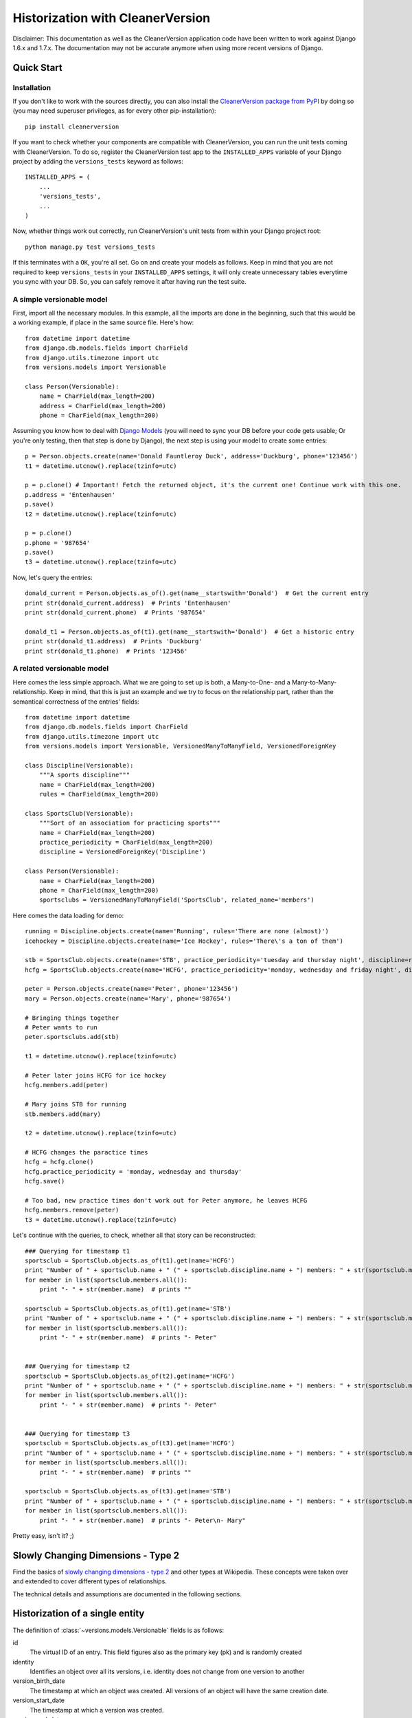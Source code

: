 *********************************
Historization with CleanerVersion
*********************************

Disclaimer: This documentation as well as the CleanerVersion application code have been written to work against Django
1.6.x and 1.7.x. The documentation may not be accurate anymore when using more recent versions of Django.

.. _cleanerversion-quick-starter:

Quick Start
===========

Installation
------------

If you don't like to work with the sources directly, you can also install the `CleanerVersion package from PyPI
<https://pypi.python.org/pypi/CleanerVersion>`_ by doing so (you may need superuser privileges, as for every other
pip-installation)::

    pip install cleanerversion

If you want to check whether your components are compatible with CleanerVersion, you can run the unit tests coming
with CleanerVersion. To do so, register the CleanerVersion test app to the ``INSTALLED_APPS`` variable
of your Django project by adding the ``versions_tests`` keyword as follows::

    INSTALLED_APPS = (
        ...
        'versions_tests',
        ...
    )

Now, whether things work out correctly, run CleanerVersion's unit tests from within your Django
project root::

    python manage.py test versions_tests

If this terminates with a ``OK``, you're all set. Go on and create your models as follows.
Keep in mind that you are not required to keep ``versions_tests`` in your ``INSTALLED_APPS`` settings, it will only
create unnecessary tables everytime you sync with your DB. So, you can safely remove it after having run the test suite.


A simple versionable model
--------------------------

First, import all the necessary modules. In this example, all the imports are done in the beginning, such that this
would be a working example, if place in the same source file. Here's how::

    from datetime import datetime
    from django.db.models.fields import CharField
    from django.utils.timezone import utc
    from versions.models import Versionable

    class Person(Versionable):
        name = CharField(max_length=200)
        address = CharField(max_length=200)
        phone = CharField(max_length=200)

Assuming you know how to deal with `Django Models <https://docs.djangoproject.com/en/stable/topics/db/models/>`_ (you will need to sync your DB before your
code gets usable; Or you're only testing, then that step is done by Django), the next step is using your model to create
some entries::

    p = Person.objects.create(name='Donald Fauntleroy Duck', address='Duckburg', phone='123456')
    t1 = datetime.utcnow().replace(tzinfo=utc)

    p = p.clone() # Important! Fetch the returned object, it's the current one! Continue work with this one.
    p.address = 'Entenhausen'
    p.save()
    t2 = datetime.utcnow().replace(tzinfo=utc)

    p = p.clone()
    p.phone = '987654'
    p.save()
    t3 = datetime.utcnow().replace(tzinfo=utc)

Now, let's query the entries::

    donald_current = Person.objects.as_of().get(name__startswith='Donald')  # Get the current entry
    print str(donald_current.address)  # Prints 'Entenhausen'
    print str(donald_current.phone)  # Prints '987654'

    donald_t1 = Person.objects.as_of(t1).get(name__startswith='Donald')  # Get a historic entry
    print str(donald_t1.address)  # Prints 'Duckburg'
    print str(donald_t1.phone)  # Prints '123456'

A related versionable model
---------------------------

Here comes the less simple approach. What we are going to set up is both, a Many-to-One- and a
Many-to-Many-relationship. Keep in mind, that this is just an example and we try to focus on the
relationship part, rather than the semantical correctness of the entries' fields::

    from datetime import datetime
    from django.db.models.fields import CharField
    from django.utils.timezone import utc
    from versions.models import Versionable, VersionedManyToManyField, VersionedForeignKey

    class Discipline(Versionable):
        """A sports discipline"""
        name = CharField(max_length=200)
        rules = CharField(max_length=200)

    class SportsClub(Versionable):
        """Sort of an association for practicing sports"""
        name = CharField(max_length=200)
        practice_periodicity = CharField(max_length=200)
        discipline = VersionedForeignKey('Discipline')

    class Person(Versionable):
        name = CharField(max_length=200)
        phone = CharField(max_length=200)
        sportsclubs = VersionedManyToManyField('SportsClub', related_name='members')

Here comes the data loading for demo::

    running = Discipline.objects.create(name='Running', rules='There are none (almost)')
    icehockey = Discipline.objects.create(name='Ice Hockey', rules='There\'s a ton of them')

    stb = SportsClub.objects.create(name='STB', practice_periodicity='tuesday and thursday night', discipline=running)
    hcfg = SportsClub.objects.create(name='HCFG', practice_periodicity='monday, wednesday and friday night', discipline=icehockey)

    peter = Person.objects.create(name='Peter', phone='123456')
    mary = Person.objects.create(name='Mary', phone='987654')

    # Bringing things together
    # Peter wants to run
    peter.sportsclubs.add(stb)

    t1 = datetime.utcnow().replace(tzinfo=utc)

    # Peter later joins HCFG for ice hockey
    hcfg.members.add(peter)

    # Mary joins STB for running
    stb.members.add(mary)

    t2 = datetime.utcnow().replace(tzinfo=utc)

    # HCFG changes the paractice times
    hcfg = hcfg.clone()
    hcfg.practice_periodicity = 'monday, wednesday and thursday'
    hcfg.save()

    # Too bad, new practice times don't work out for Peter anymore, he leaves HCFG
    hcfg.members.remove(peter)
    t3 = datetime.utcnow().replace(tzinfo=utc)

Let's continue with the queries, to check, whether all that story can be reconstructed::

    ### Querying for timestamp t1
    sportsclub = SportsClub.objects.as_of(t1).get(name='HCFG')
    print "Number of " + sportsclub.name + " (" + sportsclub.discipline.name + ") members: " + str(sportsclub.members.count())
    for member in list(sportsclub.members.all()):
        print "- " + str(member.name)  # prints ""

    sportsclub = SportsClub.objects.as_of(t1).get(name='STB')
    print "Number of " + sportsclub.name + " (" + sportsclub.discipline.name + ") members: " + str(sportsclub.members.count())
    for member in list(sportsclub.members.all()):
        print "- " + str(member.name)  # prints "- Peter"


    ### Querying for timestamp t2
    sportsclub = SportsClub.objects.as_of(t2).get(name='HCFG')
    print "Number of " + sportsclub.name + " (" + sportsclub.discipline.name + ") members: " + str(sportsclub.members.count())
    for member in list(sportsclub.members.all()):
        print "- " + str(member.name)  # prints "- Peter"


    ### Querying for timestamp t3
    sportsclub = SportsClub.objects.as_of(t3).get(name='HCFG')
    print "Number of " + sportsclub.name + " (" + sportsclub.discipline.name + ") members: " + str(sportsclub.members.count())
    for member in list(sportsclub.members.all()):
        print "- " + str(member.name)  # prints ""

    sportsclub = SportsClub.objects.as_of(t3).get(name='STB')
    print "Number of " + sportsclub.name + " (" + sportsclub.discipline.name + ") members: " + str(sportsclub.members.count())
    for member in list(sportsclub.members.all()):
        print "- " + str(member.name)  # prints "- Peter\n- Mary"

Pretty easy, isn't it? ;)


Slowly Changing Dimensions - Type 2
===================================

Find the basics of `slowly changing dimensions - type 2`_ and other types at Wikipedia. These concepts were taken
over and extended to cover different types of relationships.

The technical details and assumptions are documented in the following sections.

.. _`slowly changing dimensions - type 2`: http://en.wikipedia.org/wiki/Slowly_changing_dimension#Type_2
__ `slowly changing dimensions - type 2`_

Historization of a single entity
================================

The definition of :class:`~versions.models.Versionable` fields is as follows:

id
    The virtual ID of an entry. This field figures also as the primary key (pk) and is randomly created

identity
    Identifies an object over all its versions, i.e. identity does not change from one version to another

version_birth_date
    The timestamp at which an object was created. All versions of an object will have the same creation date.

version_start_date
    The timestamp at which a version was created.

version_end_date
    The timestamp at which a version was cloned. If a version has not been cloned yet, ``version_end_date`` will be
    set to ``None`` (or NULL) and the entry is considered the most recent entry of an object (i.e. it is the object's
    current version)


Let's assume the following class definition for this hands-on::

    class Item(Versionable):
        name = CharField(max_length="200")  # referred to as the payload data
        version = CharField(max_length="200")  # part of the payload data as well; added for more transparency

Having the class, let's create an instance of it::

    item = Item.objects.create(name="Peter Muster", version="1")

This sequence of commands generated the following DB entry in the table associated to ``Item`` (inheriting from
:class:`~versions.models.Versionable`):

+----------+----------+---------------------+---------------------+------------------+--------------+---------+
| id (pk)  | identity | version_birth_date  | version_start_date  | version_end_date | name         | version |
+==========+==========+=====================+=====================+==================+==============+=========+
| 123      | 123      | 2014-08-14 14:43:00 | 2014-08-14 14:43:00 | None             | Peter Muster | 1       |
+----------+----------+---------------------+---------------------+------------------+--------------+---------+

Once you wish to change some value on your object, do it as follows::

    item = item.clone()
    item.name = "Peter Mauser"
    item.version = "2"
    item.save()

In the first line, we create the new version of the item entry and assign it immediately to the same variable we used
to work with.

On the new version, we can now change the payload data at will and ``save()`` the object, once we're done.

On a DB level, things will look as follows:

+----------+----------+---------------------+---------------------+---------------------+--------------+---------+
| id (pk)  | identity | version_birth_date  | version_start_date  | version_end_date    | name         | version |
+==========+==========+=====================+=====================+=====================+==============+=========+
| 123      | 123      | 2014-08-14 14:43:00 | 2014-08-14 15:09:00 | None                | Peter Mauser | 2       |
+----------+----------+---------------------+---------------------+---------------------+--------------+---------+
| 124      | 123      | 2014-08-14 14:43:00 | 2014-08-14 14:43:00 | 2014-08-14 15:09:00 | Peter Muster | 1       |
+----------+----------+---------------------+---------------------+---------------------+--------------+---------+

Notice the primary key of the current entry did not change. The original ``id`` will always point the current version of
an object.

Revisions of an object (i.e. historic versions) are copies of the current entry at the time pointed by the version's
``version_end_date``.

For making things clearer, we create another version::

    item = item.clone()
    item.name = "Petra Mauser"
    item.version = "3"
    item.save()

Once again, the situation on DB level will present itself as follows:

+----------+----------+---------------------+---------------------+---------------------+--------------+---------+
| id (pk)  | identity | version_birth_date  | version_start_date  | version_end_date    | name         | version |
+==========+==========+=====================+=====================+=====================+==============+=========+
| 123      | 123      | 2014-08-14 14:43:00 | 2014-08-14 15:21:00 | None                | Petra Mauser | 3       |
+----------+----------+---------------------+---------------------+---------------------+--------------+---------+
| 124      | 123      | 2014-08-14 14:43:00 | 2014-08-14 14:43:00 | 2014-08-14 15:09:00 | Peter Muster | 1       |
+----------+----------+---------------------+---------------------+---------------------+--------------+---------+
| 125      | 123      | 2014-08-14 14:43:00 | 2014-08-14 15:09:00 | 2014-08-14 15:21:00 | Peter Mauser | 2       |
+----------+----------+---------------------+---------------------+---------------------+--------------+---------+

On a timeline, the state can be represented as follows:

.. _cleanerversion_example_single_entry_image:

.. image:: ../images/cleanerversion_example_single_entry.png
    :alt: The visual representation of the single entry CleanerVersion example
    :align: center

Many-to-One relationships
=========================

Declaring versioned M2O relationship
------------------------------------

Here's an example with a sportsclub that can practice at most one sporty discipline::

    class SportsClub(Versionable):
        """Sort of an association for practicing sports"""
        name = CharField(max_length=200)
        practice_periodicity = CharField(max_length=200)
        discipline = VersionedForeignKey('Discipline')

    class Discipline(Versionable):
        """A sports discipline"""
        name = CharField(max_length=200)
        rules = CharField(max_length=200)

If a M2O relationship can also be unset, don't forget to set the nullable flag (null=true) as an argument of the
``VersionedForeignKey`` field.

Adding objects to a versioned M2O relationship
----------------------------------------------

Let's create two disciplines and some sportsclubs practicing these disciplines::

    running = Discipline.objects.create(name='Running', rules='There are none (almost)')
    icehockey = Discipline.objects.create(name='Ice Hockey', rules='There\'s a ton of them')

    stb = SportsClub.objects.create(name='STB', practice_periodicity='tuesday and thursday night',
                                                discipline=running)
    hcfg = SportsClub.objects.create(name='HCFG',
                                                 practice_periodicity='monday, wednesday and friday night',
                                                 discipline=icehockey)
    lca = SportsClub.objects.create(name='LCA', practice_periodicity='individual',
                                                discipline=running)

Reading objects from a M2O relationship
---------------------------------------

Assume, timestamps have been created as follows::
    timestamp = datetime.datetime.utcnow().replace(tzinfo=utc)

Now, let's read some stuff previously loaded::

    sportsclubs = SportsClub.objects.as_of(t1)  # This returns all SportsClubs existing at time t1 [returned within a QuerySet]


You can also use select_related() to reduce the number of database queries made, if you know that you'll need the
ForeignKey-related objects::

    # Only one database query is made for this set of statements:
    hcfg = SportsClub.objects.current.select_related('discipline').get(name='HCFG')
    print hcfg.discipline.name

Note that select_related only works for models containing foreign keys.  It does not work for reverse relationships::

    # This does not save any database queries!  select_related() has no effect here:
    icehockey = Discipline.objects.current.select_related('sportsclub_set').get(name='Ice Hockey')
    print icehockey.sportsclub_set.first().name

This is not a CleanerVersion limitation; it's just the way that Django's select_related() works.  Use
prefetch_related() instead if you want to prefetch reverse or many-to-many relationships.  Note that
prefetch_related() will use at least two queries to prefetch the related objects.

Many-to-Many relationships
==========================

Declaring versioned M2M relationships
-------------------------------------

Assume a Person can be part of multiple SportsClubs::

    class Person(Versionable):
        name = CharField(max_length=200)
        phone = CharField(max_length=200)
        sportsclubs = VersionedManyToManyField('SportsClub', related_name='members')

    class SportsClub(Versionable):
        """Sort of an association for practicing sports"""
        name = CharField(max_length=200)
        practice_periodicity = CharField(max_length=200)


Adding objects to a versioned M2M relationship
----------------------------------------------
Adding objects to a many-to-many relationship works just like in standard Django::

    person1 = Person.objects.create(name="Hanover Fiste", phone="555-1234")
    person2 = Person.objects.create(name="Gloria", phone="555-6777")
    club = SportsClub.objects.create(name="Sweatshop", practice_periodicity="daily")


    # This is one way to do it:
    club.members.add(person1, person2)

    # Another way to do it to assign a list.  This will remove any existing
    # members that are not in the list, and add any members that are in the
    # list, but not yet associated in the database.
    club.members = [person1, person2]

Changing many-to-many relationships is only allowed when using the current version of the object::

    # This would raise an Exception:
    old_club = SportsClub.objects.previous_version(club)
    old_club.members.add(person3)


Reading objects from a versioned M2M relationship
-------------------------------------------------
This works just like in standard Django, with the exception that you specify either that you are using
the current state, or the state at a specific point in time::

    # Working with the current state:
    club = Club.objects.current.get(name='Sweatshop')
    local_members = club.members.filter(phone__startswith='555').all()

    # Working with a specific point in time:
    november1 = datetime.datetime(2014, 11, 1).replace(tzinfo=pytz.utc)
    club = Club.objects.as_of(november1).get(name='Sweatshop')
    # The related objects that are retrieved were existing and related as of november1, too.
    local_members = club.members.filter(phone__startswith='555').all()

    # Queries can of course traverse relationships, too:
    clubs_with_g_members = Club.objects.current.filter(members__name__startswith='G').all()

Versioning objects being part of a versioned M2M relationship
-------------------------------------------------------------
Versioning an object in a ManyToMany relationship requires 3 steps to be done, including the initial setup:

1) Setting up the situation requires to add at least two objects to a M2M relationship::

    blog1.items.add(item1)

  .. image:: ../images/clone_m2m_item_1.png
        :align: center

2) Further on, let's clone the Item-instance::

      new_item1 = item1.clone()

  .. image:: ../images/clone_m2m_item_2.png
        :align: center
3) CleanerVersion takes care of cloning and re-linking also the relationships::

    # done automatically by cleanerversion when item1.clone() was called

  .. image:: ../images/clone_m2m_item_3.png
        :align: center


Removing objects from a versioned M2M relationship
--------------------------------------------------
Changing many-to-many relationships is only allowed when using the current version of the object.

Deleting an object from a many-to-many relationship results in the record in the relationship table being
soft-deleted.  In other words, a ``version_end_date`` is set on the relationship record.

The syntax for soft-deleting is the same as the standard Django Model deletion syntax::

    # Various ways to remove one or more associations:
    club.members.remove(person1)
    club.members.remove(person2, person3)
    club.members.remove(person4.id)
    club.members = []

Navigating between different versions of an object
==================================================

Accessing the version at a given point in time
----------------------------------------------
If you have an object item1, and know that it existed at some other time t1, you can get the other version like this::

    # Will throw exception if no object exists:
    version = Item.objects.as_of(t1).get(identity=item1.identity)

    # Or like this, which will return None if no object exists:
    version = Item.objects.as_of(t1).filter(identity=item1.identity).first()

Accessing the current version of an object
------------------------------------------
``current_version(obj)`` will return the latest version of the obj, or ``None`` if no version is currently active.

Note that if the current object thinks that it is the current object (e.g. ``version_end_date`` is ``None``),
this does not check the database. This means that if you fetched a copy of obj, and some other code has
created a new version of obj before you call ``current_version()``, you will get your existing obj returned,
not the newest version from the database.
::

    current_version = Items.objects.current_version(item1)

Accessing the previous and next versions of an object
-----------------------------------------------------
You can navigate between the versions of an object that you have.

``previous_version(obj)`` will provide the previous version of obj.  If there is no previous version, the returned
object will be the same object.
::

    previous = Items.objects.previous_version(item1)

``next_version(obj)`` will provide the next version of obj.  If there is no next version, the returned
object will be the same object.

Note that if the current object's ``version_end_date`` is ``None``, this does not check the database.  This means that
if you fetched a copy of obj, and some other code has created a new version of obj before you call ``next_version()``,
you will get your existing obj returned, not the newest version from the database.
::

    next = Items.objects.next_version(item1)


Unique Indexes
==============
To have unique indexes with versioned models takes a bit of care. The issue here is that multiple versions having the same
data can exist; potentially the only difference will be with the ``id``, ``version_start_date``, and ``version_end_date``
columns.

For example, what if we want the name and phone_number to be unique together for current versions:

+----------+----------+---------------------+---------------------+---------------------+--------------+--------------+
| id (pk)  | identity | version_birth_date  | version_start_date  | version_end_date    | name         | phone_number |
+==========+==========+=====================+=====================+=====================+==============+==============+
| 123      | 123      | 2014-08-14 14:43:00 | 2014-08-14 15:21:00 | None                | Petra Mauser | 555-1234     |
+----------+----------+---------------------+---------------------+---------------------+--------------+--------------+
| 124      | 123      | 2014-08-14 14:43:00 | 2014-08-14 14:43:00 | 2014-08-14 15:09:00 | Peter Muster | 555-1234     |
+----------+----------+---------------------+---------------------+---------------------+--------------+--------------+

In Postgresql, it's possible to create a
`partially unique index <http://www.postgresql.org/docs/9.3/static/indexes-partial.html#INDEXES-PARTIAL-EX3>`_ which
enforces that name and phone_number are unique together when the version_end_date is null.  Other databases may have
a similar capability.  A helper method for creating these partially unique indexes is provided for Postgresql, see
the `Postgresql specific`_ section for more detail.


Postgresql specific
===================
Django creates `extra indexes <https://docs.djangoproject.com/en/1.7/ref/databases/#indexes-for-varchar-and-text-columns>`_
for CharFields that are used for like queries (e.g. WHERE foo like 'fish%'). Since Django 1.6 and 1.7 do not support
native database UUID fields, the UUID fields that are used for the id and identity columns of Versionable models have these extra
indexes created.  In fact, these fields will never be compared using the like operator.  Leaving these indexes would create a
performance penalty for inserts and updates, especially for larger tables.  ``versions.util.postgresql`` has a function
``remove_uuid_id_like_indexes`` that can be used to remove these extra indexes.

For the issue of `Unique Indexes`_, ``versions.util.postgresql`` has a function ``create_current_version_unique_indexes`` that can
be used to create unique indexes.  For this to work, it's necessary to define a VERSION_UNIQUE attribute when defining the model::

    class Person(Versionable):
        name = models.CharField(max_length=40)
        phone_number = models.CharField(max_length=20)

        VERSION_UNIQUE = [['name', 'phone_number']]

If there are multiple sets of columns that should be unique, use something like this::

    VERSION_UNIQUE = [['field1', 'field2'], ['field3', 'field4']]

For an example of how to transparently create the database indexes for these VERSION_UNIQUE definitions in a Django app, as well
as removing the extra like indexes created on the CharField columns, see:

* https://github.com/swisscom/cleanerversion/blob/master/versions_tests/__init__.py
* https://github.com/swisscom/cleanerversion/blob/master/versions_tests/apps.py

Note that this example is for Django >= 1.7; it makes use of the
`application registry <https://docs.djangoproject.com/en/stable/ref/applications/>`_ that was introduced in Django 1.7.

For Django 1.6, it is possible to do something similar.  The functions in ``versions.util.postgresql`` should be able to be used
unchanged for Django 1.6.


Integrating CleanerVersion versioned models with non-versioned models
=====================================================================

It is possible to combine both, versioned models (as described up to this point) and non-versioned models.

In order to have your relationships work out correctly, make use of ``VersionedForeignKey`` as described in the
following table.
For example, one has to read the table as follows: \
"If a model inheriting directly from Django's ``Model`` is pointing
a model inheriting from ``Versionable``, then a ``VersionedForeignKey`` relation has to be used."

+--------------------------------------+--------------+-----------------------+
| Model def. FK \\ Model pointed by FK | models.Model | Versionable           |
+======================================+==============+=======================+
| **models.Model**                     | ForeignKey() | VersionedForeignKey() |
+--------------------------------------+--------------+-----------------------+
| **Versionable**                      | ForeignKey() | VersionedForeignKey() |
+--------------------------------------+--------------+-----------------------+

Note that M2M-relationships have not been extended yet to work in a heterogeneous use case as described here.


Known Issues
============

* No `multi-table inheritance <https://docs.djangoproject.com/en/stable/topics/db/models/#multi-table-inheritance>`_ support.
  Multi-table inheritance currently does not work if the parent model has a Versionable base class.
  See `this issue <https://github.com/swisscom/cleanerversion/issues/19>`_ for more details.

* Creating `Unique Indexes`_ is a bit tricky for versioned database tables.  A solution is provided for Postgresql (see the
  `Postgresql specific`_ section).  Pull requests are welcome if you solve this problem for another database system.

* No integration with Django admin: The Django admin does not call `.clone()`. Such an integration appears to be non-trivial. For more information, see `issue #59 <https://github.com/swisscom/cleanerversion/issues/59>`_.

For a more up-to-date state please check our `project page <https://github.com/swisscom/cleanerversion>`_.
